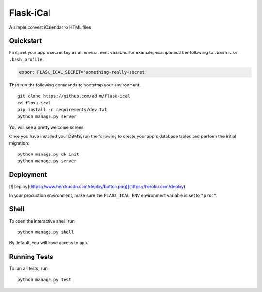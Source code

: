 ===============================
Flask-iCal
===============================

A simple convert iCalendar to HTML files


Quickstart
----------

First, set your app's secret key as an environment variable. For example, example add the following to ``.bashrc`` or ``.bash_profile``.

.. code-block:: bash

    export FLASK_ICAL_SECRET='something-really-secret'


Then run the following commands to bootstrap your environment.


::

    git clone https://github.com/ad-m/flask-ical
    cd flask-ical
    pip install -r requirements/dev.txt
    python manage.py server

You will see a pretty welcome screen.

Once you have installed your DBMS, run the following to create your app's database tables and perform the initial migration:

::

    python manage.py db init
    python manage.py server



Deployment
----------

[![Deploy](https://www.herokucdn.com/deploy/button.png)](https://heroku.com/deploy)

In your production environment, make sure the ``FLASK_ICAL_ENV`` environment variable is set to ``"prod"``.


Shell
-----

To open the interactive shell, run ::

    python manage.py shell

By default, you will have access to ``app``.


Running Tests
-------------

To run all tests, run ::

    python manage.py test
